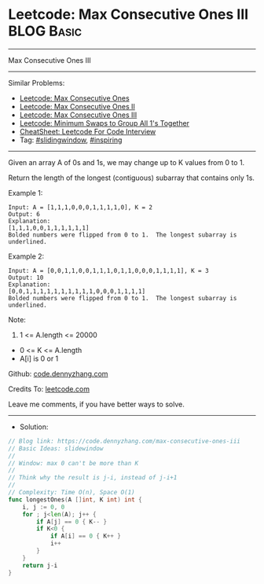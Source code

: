 * Leetcode: Max Consecutive Ones III                             :BLOG:Basic:
#+STARTUP: showeverything
#+OPTIONS: toc:nil \n:t ^:nil creator:nil d:nil
:PROPERTIES:
:type:     slidingwindow, inspiring
:END:
---------------------------------------------------------------------
Max Consecutive Ones III
---------------------------------------------------------------------
#+BEGIN_HTML
<a href="https://github.com/dennyzhang/code.dennyzhang.com/tree/master/problems/max-consecutive-ones-iii"><img align="right" width="200" height="183" src="https://www.dennyzhang.com/wp-content/uploads/denny/watermark/github.png" /></a>
#+END_HTML
Similar Problems:
- [[https://code.dennyzhang.com/max-consecutive-ones][Leetcode: Max Consecutive Ones]]
- [[https://code.dennyzhang.com/max-consecutive-ones-ii][Leetcode: Max Consecutive Ones II]]
- [[https://code.dennyzhang.com/max-consecutive-ones-iii][Leetcode: Max Consecutive Ones III]]
- [[https://code.dennyzhang.com/minimum-swaps-to-group-all-1s-together][Leetcode: Minimum Swaps to Group All 1's Together]]
- [[https://cheatsheet.dennyzhang.com/cheatsheet-leetcode-A4][CheatSheet: Leetcode For Code Interview]]
- Tag: [[https://code.dennyzhang.com/review-slidingwindow][#slidingwindow]], [[https://code.dennyzhang.com/review-inspiring][#inspiring]]
---------------------------------------------------------------------
Given an array A of 0s and 1s, we may change up to K values from 0 to 1.

Return the length of the longest (contiguous) subarray that contains only 1s. 
 
Example 1:
#+BEGIN_EXAMPLE
Input: A = [1,1,1,0,0,0,1,1,1,1,0], K = 2
Output: 6
Explanation: 
[1,1,1,0,0,1,1,1,1,1,1]
Bolded numbers were flipped from 0 to 1.  The longest subarray is underlined.
#+END_EXAMPLE

Example 2:
#+BEGIN_EXAMPLE
Input: A = [0,0,1,1,0,0,1,1,1,0,1,1,0,0,0,1,1,1,1], K = 3
Output: 10
Explanation: 
[0,0,1,1,1,1,1,1,1,1,1,1,0,0,0,1,1,1,1]
Bolded numbers were flipped from 0 to 1.  The longest subarray is underlined.
#+END_EXAMPLE
 
Note:

1. 1 <= A.length <= 20000
- 0 <= K <= A.length
- A[i] is 0 or 1 

Github: [[https://github.com/dennyzhang/code.dennyzhang.com/tree/master/problems/max-consecutive-ones-iii][code.dennyzhang.com]]

Credits To: [[https://leetcode.com/problems/max-consecutive-ones-iii/description/][leetcode.com]]

Leave me comments, if you have better ways to solve.
---------------------------------------------------------------------
- Solution:

#+BEGIN_SRC go
// Blog link: https://code.dennyzhang.com/max-consecutive-ones-iii
// Basic Ideas: slidewindow
//
// Window: max 0 can't be more than K
//
// Think why the result is j-i, instead of j-i+1
//
// Complexity: Time O(n), Space O(1)
func longestOnes(A []int, K int) int {
    i, j := 0, 0
    for ; j<len(A); j++ {
        if A[j] == 0 { K-- }
        if K<0 {
            if A[i] == 0 { K++ }
            i++
        }
    }
    return j-i
}
#+END_SRC

#+BEGIN_HTML
<div style="overflow: hidden;">
<div style="float: left; padding: 5px"> <a href="https://www.linkedin.com/in/dennyzhang001"><img src="https://www.dennyzhang.com/wp-content/uploads/sns/linkedin.png" alt="linkedin" /></a></div>
<div style="float: left; padding: 5px"><a href="https://github.com/dennyzhang"><img src="https://www.dennyzhang.com/wp-content/uploads/sns/github.png" alt="github" /></a></div>
<div style="float: left; padding: 5px"><a href="https://www.dennyzhang.com/slack" target="_blank" rel="nofollow"><img src="https://www.dennyzhang.com/wp-content/uploads/sns/slack.png" alt="slack"/></a></div>
</div>
#+END_HTML
